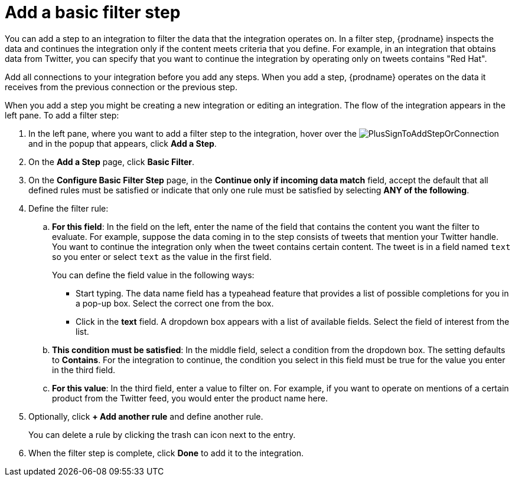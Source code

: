 [id='add-basic-filter-step']
= Add a basic filter step

You can add a step to an integration to filter the data that the
integration operates on. In a filter step, {prodname} inspects the
data and continues the integration only if the content meets
criteria that you define. For example, in an integration that
obtains data from Twitter, you can specify that you want to
continue the integration by operating only on tweets contains "Red Hat".

Add all connections to your integration before you add any steps. When you 
add a step, {prodname} operates on the data it receives from the
previous connection or the previous step. 

When you add a step you might be creating a new integration or editing
an integration. The flow of the integration appears in the left pane. To
add a filter step:

. In the left pane, where you want to add a filter step to
the integration, hover over the 
image:images/PlusSignToAddStepOrConnection.png[title='plus sign']
and in the popup that appears, click *Add a Step*. 

. On the *Add a Step* page, click *Basic Filter*. 

. On the *Configure Basic Filter Step* page, in 
the *Continue only if incoming data match* field, accept the 
default that all defined rules must be satisfied or indicate that only
one rule must be satisfied by selecting *ANY of the following*.  

. Define the filter rule:

.. *For this field*: In the field on the left, enter the name of the field that contains the
content you want the filter to evaluate. For example, suppose the data
coming in to the step consists of tweets that mention your Twitter handle.
You want to continue the integration only when the tweet contains 
certain content. The tweet is in a field named `text` so you enter or 
select `text` as the value in the first field. 
+
You can define the field value in the following ways:
+
*** Start typing. The data name field has a typeahead feature that 
provides a list of possible completions for you in a pop-up box. 
Select the correct one from the box. 
*** Click in the *text* field. A dropdown box appears with a list of 
available fields. Select the field of interest from the list.

.. *This condition must be satisfied*: In the middle field, select a condition from the dropdown box. 
The setting defaults to *Contains*. For the integration to continue,
the condition you select in this field must be
true for the value you enter in the third field. 

.. *For this value*: In the third field, enter a value to filter on. For example, 
if you want to operate on mentions of a certain product from the 
Twitter feed, you would enter the product name here.

. Optionally, click *+ Add another rule* and define another rule. 
+ 
You can delete a rule by clicking the trash can icon next to the entry. 

. When the filter step is complete, click *Done* to add it to the integration.
